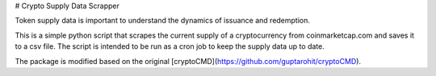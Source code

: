 # Crypto Supply Data Scrapper

Token supply data is important to understand the dynamics of issuance and redemption. 

This is a simple python script that scrapes the current supply of a cryptocurrency from coinmarketcap.com and saves it to a csv file. The script is intended to be run as a cron job to keep the supply data up to date.

The package is modified based on the original [cryptoCMD](https://github.com/guptarohit/cryptoCMD).

